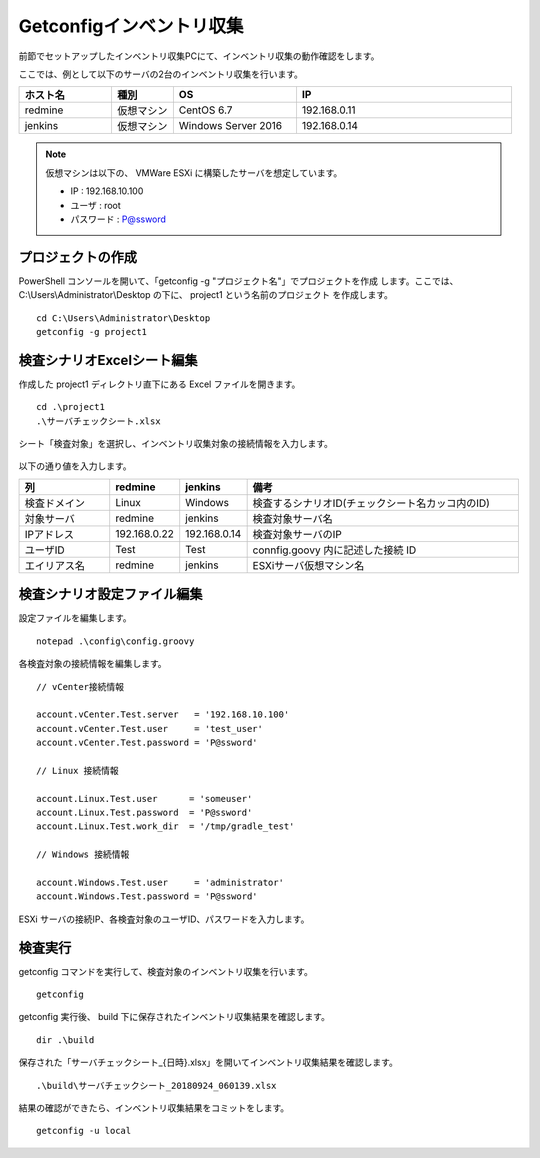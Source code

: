 Getconfigインベントリ収集
=========================

前節でセットアップしたインベントリ収集PCにて、インベントリ収集の動作確認をします。

ここでは、例として以下のサーバの2台のインベントリ収集を行います。

.. csv-table::
   :header: ホスト名, 種別, OS, IP
   :widths: 15, 10, 20, 35

   redmine, 仮想マシン, CentOS 6.7, 192.168.0.11
   jenkins, 仮想マシン, Windows Server 2016, 192.168.0.14

.. note::

   仮想マシンは以下の、 VMWare ESXi に構築したサーバを想定しています。

   * IP : 192.168.10.100
   * ユーザ : root
   * パスワード : P@ssword

プロジェクトの作成
------------------

PowerShell コンソールを開いて、「getconfig -g "プロジェクト名"」でプロジェクトを作成
します。ここでは、C:\\Users\\Administrator\\Desktop の下に、 project1 という名前のプロジェクト
を作成します。

::

   cd C:\Users\Administrator\Desktop
   getconfig -g project1

検査シナリオExcelシート編集
---------------------------

作成した project1 ディレクトリ直下にある Excel ファイルを開きます。

::

   cd .\project1
   .\サーバチェックシート.xlsx

シート「検査対象」を選択し、インベントリ収集対象の接続情報を入力します。

   .. figure:: ./image/sheet_target.png
      :align: center
      :alt: Target Sheet
      :width: 640px

以下の通り値を入力します。

.. csv-table::
   :header: 列, redmine, jenkins, 備考
   :widths: 15, 10, 10, 45

   検査ドメイン, Linux, Windows, 検査するシナリオID(チェックシート名カッコ内のID)
   対象サーバ, redmine, jenkins, 検査対象サーバ名
   IPアドレス, 192.168.0.22, 192.168.0.14, 検査対象サーバのIP
   ユーザID, Test, Test, connfig.goovy 内に記述した接続 ID
   エイリアス名, redmine, jenkins, ESXiサーバ仮想マシン名

検査シナリオ設定ファイル編集
----------------------------

設定ファイルを編集します。

::

   notepad .\config\config.groovy

各検査対象の接続情報を編集します。

::

   // vCenter接続情報

   account.vCenter.Test.server   = '192.168.10.100'
   account.vCenter.Test.user     = 'test_user'
   account.vCenter.Test.password = 'P@ssword'

   // Linux 接続情報

   account.Linux.Test.user      = 'someuser'
   account.Linux.Test.password  = 'P@ssword'
   account.Linux.Test.work_dir  = '/tmp/gradle_test'

   // Windows 接続情報

   account.Windows.Test.user     = 'administrator'
   account.Windows.Test.password = 'P@ssword'

ESXi サーバの接続IP、各検査対象のユーザID、パスワードを入力します。

検査実行
--------

getconfig コマンドを実行して、検査対象のインベントリ収集を行います。

::

   getconfig

getconfig 実行後、 build 下に保存されたインベントリ収集結果を確認します。

::

   dir .\build

保存された「サーバチェックシート_{日時}.xlsx」を開いてインベントリ収集結果を確認します。

::

   .\build\サーバチェックシート_20180924_060139.xlsx

結果の確認ができたら、インベントリ収集結果をコミットをします。

::

   getconfig -u local
